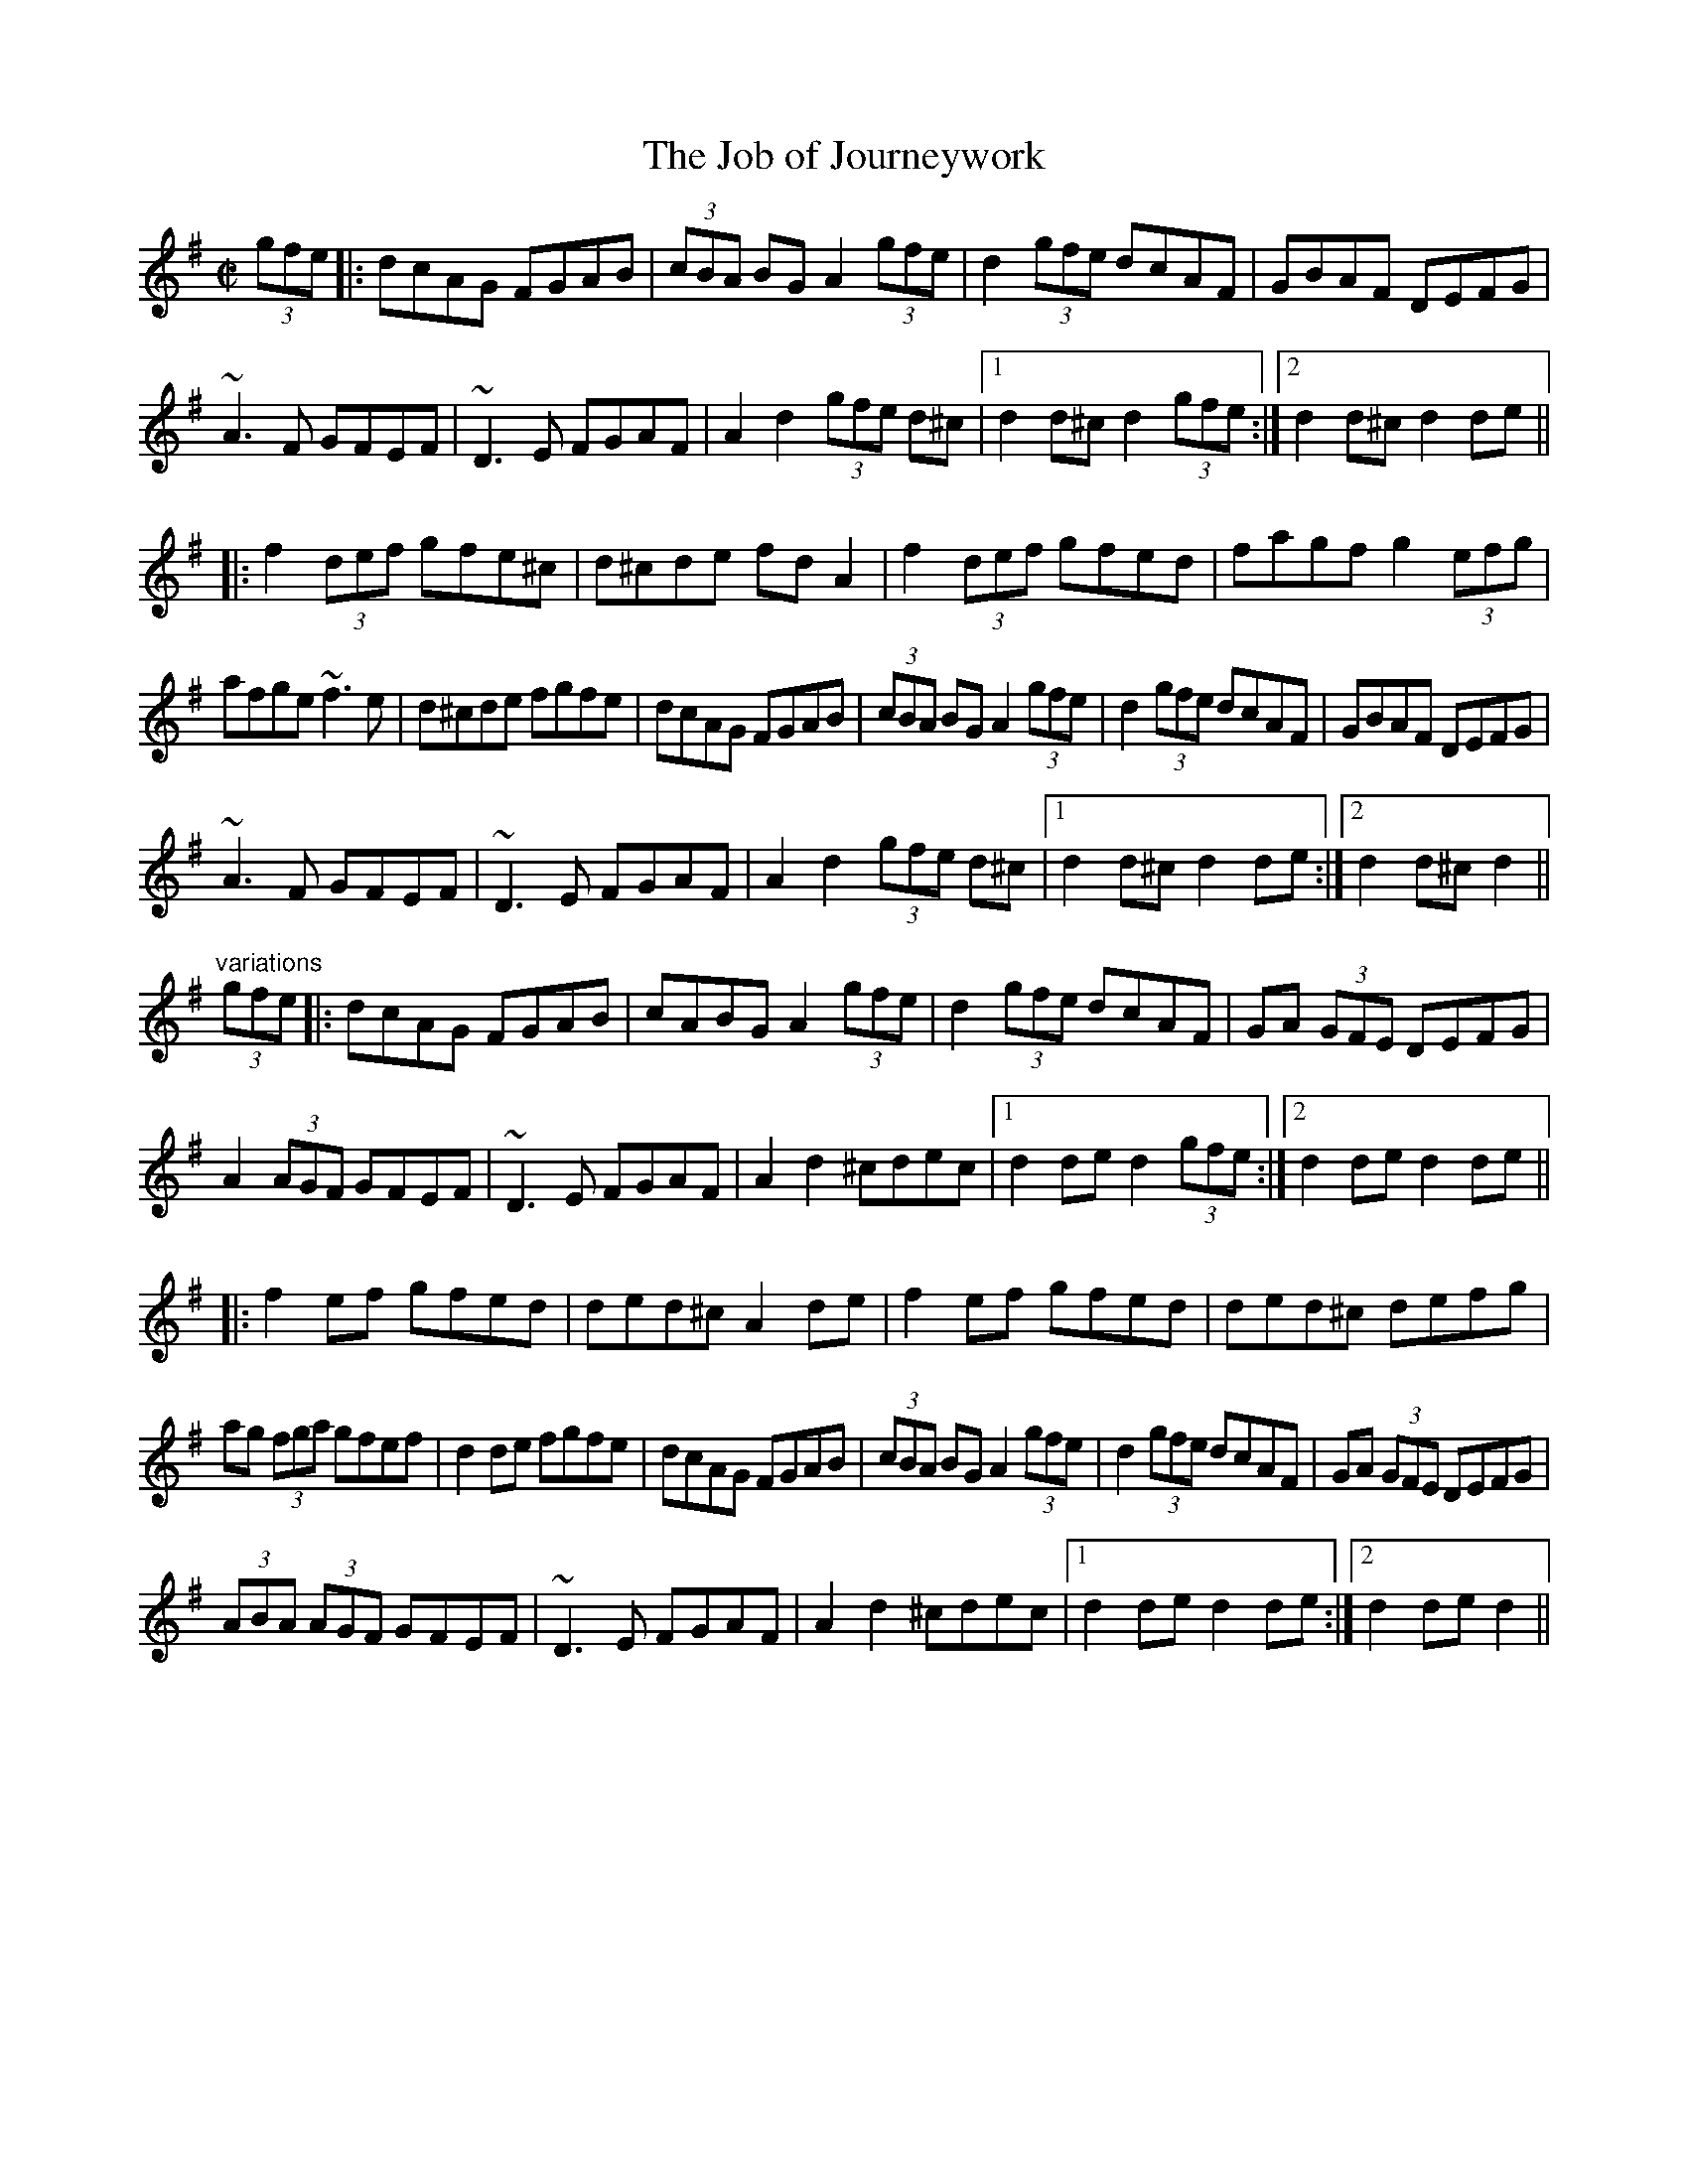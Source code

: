 X: 1
T:Job of Journeywork, The
R:set dance
Z:id:hn-setdance-1
M:C|
K:Dmix
(3gfe|:dcAG FGAB|(3cBA BG A2 (3gfe|d2 (3gfe dcAF|GBAF DEFG|
~A3F GFEF|~D3E FGAF|A2d2 (3gfe d^c|1 d2d^c d2 (3gfe:|2 d2d^c d2de||
|:f2 (3def gfe^c|d^cde fdA2|f2 (3def gfed|fagf g2 (3efg|
afge ~f3e|d^cde fgfe|dcAG FGAB|(3cBA BG A2 (3gfe|d2 (3gfe dcAF|GBAF DEFG|
~A3F GFEF|~D3E FGAF|A2d2 (3gfe d^c|1 d2d^c d2de:|2 d2d^c d2||
"variations"
(3gfe|:dcAG FGAB|cABG A2 (3gfe|d2 (3gfe dcAF|GA (3GFE DEFG|
A2 (3AGF GFEF|~D3E FGAF|A2d2 ^cdec|1 d2de d2 (3gfe:|2 d2de d2de||
|:f2ef gfed|ded^c A2de|f2ef gfed|ded^c defg|
ag (3fga gfef|d2de fgfe|dcAG FGAB|(3cBA BG A2 (3gfe|d2 (3gfe dcAF|GA (3GFE DEFG|
(3ABA (3AGF GFEF|~D3E FGAF|A2d2 ^cdec|1 d2de d2de:|2 d2de d2||
